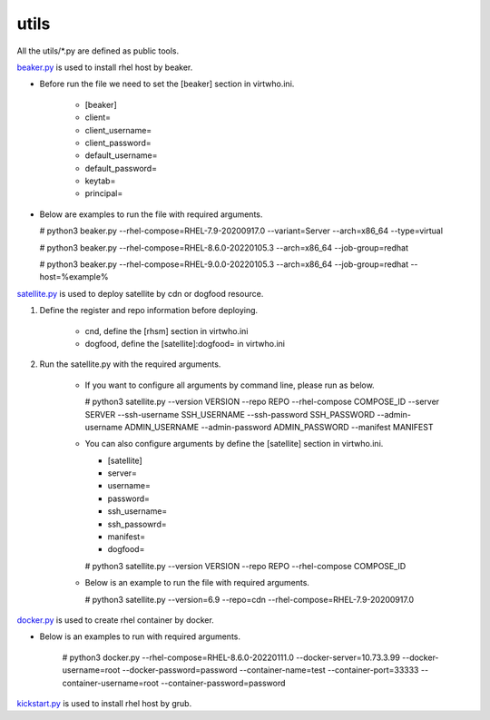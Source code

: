 utils
=========
All the utils/*.py are defined as public tools.

`beaker.py`_ is used to install rhel host by beaker.

* Before run the file we need to set the [beaker] section in virtwho.ini.

    * [beaker]
    * client=
    * client_username=
    * client_password=
    * default_username=
    * default_password=
    * keytab=
    * principal=

* Below are examples to run the file with required arguments.

  # python3 beaker.py --rhel-compose=RHEL-7.9-20200917.0 --variant=Server --arch=x86_64 --type=virtual

  # python3 beaker.py --rhel-compose=RHEL-8.6.0-20220105.3 --arch=x86_64 --job-group=redhat

  # python3 beaker.py --rhel-compose=RHEL-9.0.0-20220105.3 --arch=x86_64 --job-group=redhat --host=%example%



`satellite.py`_ is used to deploy satellite by cdn or dogfood resource.

1. Define the register and repo information before deploying.

    * cnd,  define the [rhsm] section in virtwho.ini

    * dogfood, define the [satellite]:dogfood= in virtwho.ini

2. Run the satellite.py with the required arguments.

    * If you want to configure all arguments by command line, please run as below.

      # python3 satellite.py --version VERSION --repo REPO --rhel-compose COMPOSE_ID --server SERVER --ssh-username SSH_USERNAME --ssh-password SSH_PASSWORD --admin-username ADMIN_USERNAME --admin-password ADMIN_PASSWORD --manifest MANIFEST

    * You can also configure arguments by define the [satellite] section in virtwho.ini.

      * [satellite]
      * server=
      * username=
      * password=
      * ssh_username=
      * ssh_passowrd=
      * manifest=
      * dogfood=

      # python3 satellite.py --version VERSION --repo REPO --rhel-compose COMPOSE_ID

    * Below is an example to run the file with required arguments.

      # python3 satellite.py --version=6.9 --repo=cdn --rhel-compose=RHEL-7.9-20200917.0



`docker.py`_ is used to create rhel container by docker.

* Below is an examples to run with required arguments.

    # python3 docker.py --rhel-compose=RHEL-8.6.0-20220111.0 --docker-server=10.73.3.99 --docker-username=root --docker-password=password --container-name=test --container-port=33333 --container-username=root --container-password=password


`kickstart.py`_ is used to install rhel host by grub.



.. _beaker.py:
    https://github.com/VirtwhoQE/virtwho-test/blob/master/utils/beaker.py
.. _docker.py:
    https://github.com/VirtwhoQE/virtwho-test/blob/master/utils/docker.py
.. _kickstart.py:
    https://github.com/VirtwhoQE/virtwho-test/blob/master/utils/kickstart.py
.. _satellite.py:
    https://github.com/VirtwhoQE/virtwho-test/blob/master/utils/satellite.py
